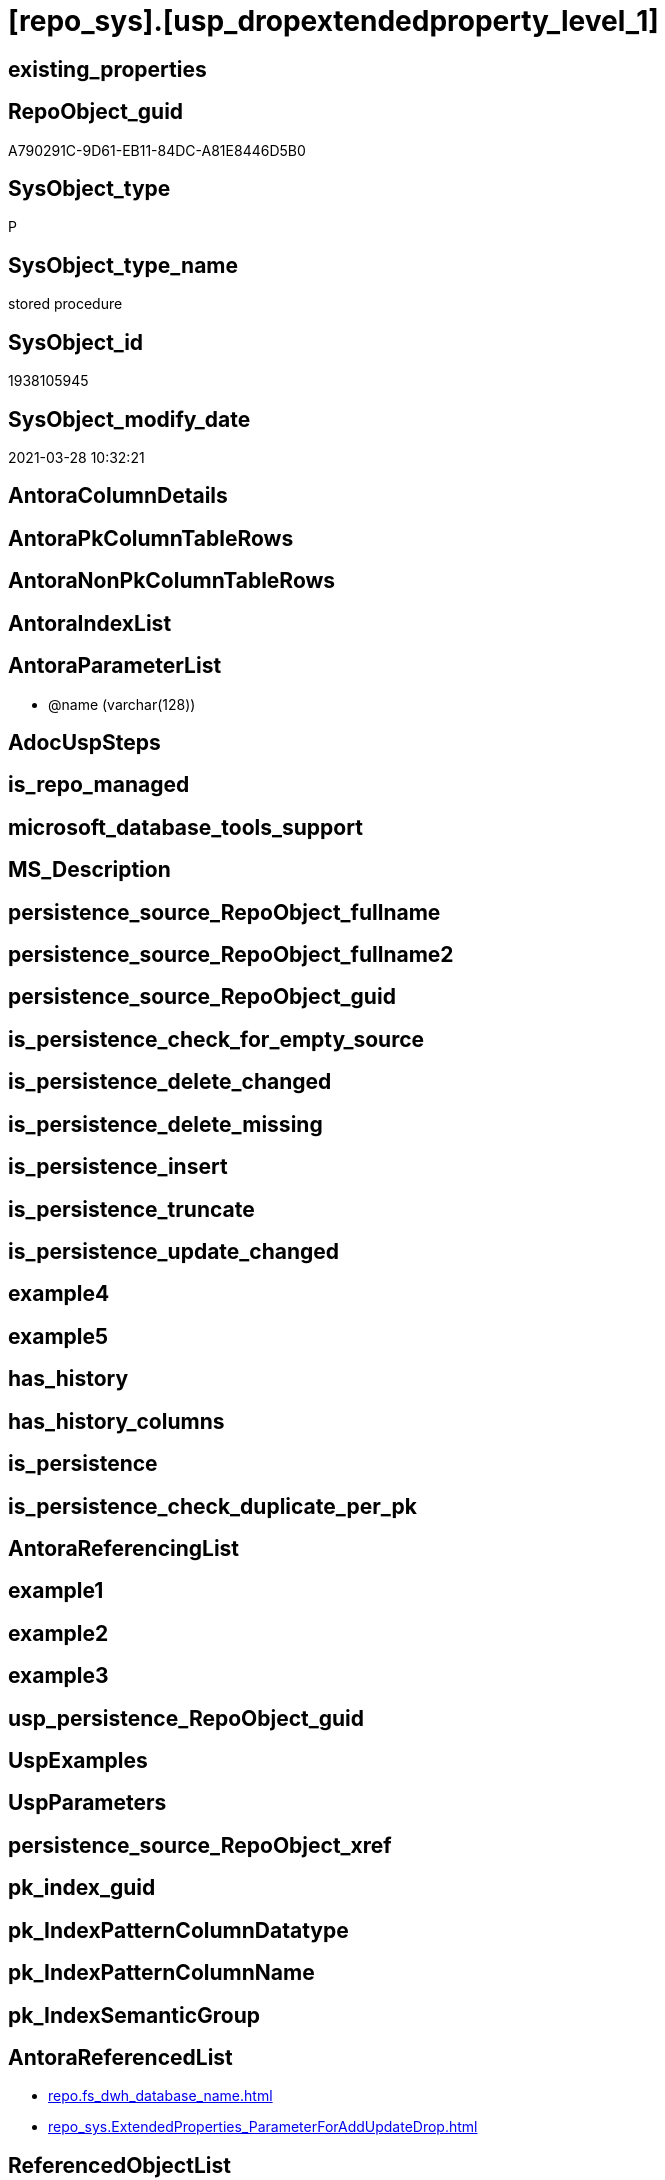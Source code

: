 = [repo_sys].[usp_dropextendedproperty_level_1]

== existing_properties

// tag::existing_properties[]
:ExistsProperty--AntoraReferencedList:
:ExistsProperty--ReferencedObjectList:
:ExistsProperty--sql_modules_definition:
:ExistsProperty--AntoraParameterList:
// end::existing_properties[]

== RepoObject_guid

// tag::RepoObject_guid[]
A790291C-9D61-EB11-84DC-A81E8446D5B0
// end::RepoObject_guid[]

== SysObject_type

// tag::SysObject_type[]
P 
// end::SysObject_type[]

== SysObject_type_name

// tag::SysObject_type_name[]
stored procedure
// end::SysObject_type_name[]

== SysObject_id

// tag::SysObject_id[]
1938105945
// end::SysObject_id[]

== SysObject_modify_date

// tag::SysObject_modify_date[]
2021-03-28 10:32:21
// end::SysObject_modify_date[]

== AntoraColumnDetails

// tag::AntoraColumnDetails[]

// end::AntoraColumnDetails[]

== AntoraPkColumnTableRows

// tag::AntoraPkColumnTableRows[]

// end::AntoraPkColumnTableRows[]

== AntoraNonPkColumnTableRows

// tag::AntoraNonPkColumnTableRows[]

// end::AntoraNonPkColumnTableRows[]

== AntoraIndexList

// tag::AntoraIndexList[]

// end::AntoraIndexList[]

== AntoraParameterList

// tag::AntoraParameterList[]
* @name (varchar(128))
// end::AntoraParameterList[]

== AdocUspSteps

// tag::AdocUspSteps[]

// end::AdocUspSteps[]


== is_repo_managed

// tag::is_repo_managed[]

// end::is_repo_managed[]


== microsoft_database_tools_support

// tag::microsoft_database_tools_support[]

// end::microsoft_database_tools_support[]


== MS_Description

// tag::MS_Description[]

// end::MS_Description[]


== persistence_source_RepoObject_fullname

// tag::persistence_source_RepoObject_fullname[]

// end::persistence_source_RepoObject_fullname[]


== persistence_source_RepoObject_fullname2

// tag::persistence_source_RepoObject_fullname2[]

// end::persistence_source_RepoObject_fullname2[]


== persistence_source_RepoObject_guid

// tag::persistence_source_RepoObject_guid[]

// end::persistence_source_RepoObject_guid[]


== is_persistence_check_for_empty_source

// tag::is_persistence_check_for_empty_source[]

// end::is_persistence_check_for_empty_source[]


== is_persistence_delete_changed

// tag::is_persistence_delete_changed[]

// end::is_persistence_delete_changed[]


== is_persistence_delete_missing

// tag::is_persistence_delete_missing[]

// end::is_persistence_delete_missing[]


== is_persistence_insert

// tag::is_persistence_insert[]

// end::is_persistence_insert[]


== is_persistence_truncate

// tag::is_persistence_truncate[]

// end::is_persistence_truncate[]


== is_persistence_update_changed

// tag::is_persistence_update_changed[]

// end::is_persistence_update_changed[]


== example4

// tag::example4[]

// end::example4[]


== example5

// tag::example5[]

// end::example5[]


== has_history

// tag::has_history[]

// end::has_history[]


== has_history_columns

// tag::has_history_columns[]

// end::has_history_columns[]


== is_persistence

// tag::is_persistence[]

// end::is_persistence[]


== is_persistence_check_duplicate_per_pk

// tag::is_persistence_check_duplicate_per_pk[]

// end::is_persistence_check_duplicate_per_pk[]


== AntoraReferencingList

// tag::AntoraReferencingList[]

// end::AntoraReferencingList[]


== example1

// tag::example1[]

// end::example1[]


== example2

// tag::example2[]

// end::example2[]


== example3

// tag::example3[]

// end::example3[]


== usp_persistence_RepoObject_guid

// tag::usp_persistence_RepoObject_guid[]

// end::usp_persistence_RepoObject_guid[]


== UspExamples

// tag::UspExamples[]

// end::UspExamples[]


== UspParameters

// tag::UspParameters[]

// end::UspParameters[]


== persistence_source_RepoObject_xref

// tag::persistence_source_RepoObject_xref[]

// end::persistence_source_RepoObject_xref[]


== pk_index_guid

// tag::pk_index_guid[]

// end::pk_index_guid[]


== pk_IndexPatternColumnDatatype

// tag::pk_IndexPatternColumnDatatype[]

// end::pk_IndexPatternColumnDatatype[]


== pk_IndexPatternColumnName

// tag::pk_IndexPatternColumnName[]

// end::pk_IndexPatternColumnName[]


== pk_IndexSemanticGroup

// tag::pk_IndexSemanticGroup[]

// end::pk_IndexSemanticGroup[]


== AntoraReferencedList

// tag::AntoraReferencedList[]
* xref:repo.fs_dwh_database_name.adoc[]
* xref:repo_sys.ExtendedProperties_ParameterForAddUpdateDrop.adoc[]
// end::AntoraReferencedList[]


== ReferencedObjectList

// tag::ReferencedObjectList[]
* [repo].[fs_dwh_database_name]
* [repo_sys].[ExtendedProperties_ParameterForAddUpdateDrop]
// end::ReferencedObjectList[]


== sql_modules_definition

// tag::sql_modules_definition[]
[source,sql]
----
-- Create Procedure usp_dropextendedproperty_level_1
/*
this procedure will drop extended property with property_name = @name used in all "level 1 objects"
level 1 objects are:
AGGREGATE, DEFAULT, FUNCTION, LOGICAL FILE NAME, PROCEDURE, QUEUE, RULE, SYNONYM, TABLE, TABLE_TYPE, TYPE, VIEW, XML SCHEMA COLLECTION

for example:
if there are tables, views and ohter level 1 objects containing properties like 'repo_guid' then the following execution will drop them all

EXEC repo_sys.usp_dropextendedproperty_level_1
     @name = 'RepoObject_guid'

*/
CREATE PROCEDURE [repo_sys].[usp_dropextendedproperty_level_1] @name VARCHAR(128)
AS
DECLARE @DbName SYSNAME = [repo].[fs_dwh_database_name]()

PRINT @DbName

DECLARE @module_name_var_drop NVARCHAR(500) = QUOTENAME(@DbName) + '.sys.sp_dropextendedproperty'

DECLARE delete_cursor CURSOR READ_ONLY
FOR
SELECT [property_name]
 , [property_value]
 , [level0type]
 , [level0name]
 , [level1type]
 , [level1name]
FROM repo_sys.[ExtendedProperties_ParameterForAddUpdateDrop]
WHERE [property_name] = @name
 AND NOT [level1type] IS NULL
 AND NOT [level1name] IS NULL
 AND [level2type] IS NULL
 AND [level2name] IS NULL

DECLARE @property_name VARCHAR(128)
 , @property_value SQL_VARIANT
 , @level0type VARCHAR(128)
 , @level0name VARCHAR(128)
 , @level1type VARCHAR(128)
 , @level1name VARCHAR(128)

OPEN delete_cursor

FETCH NEXT
FROM delete_cursor
INTO @property_name
 , @property_value
 , @level0type
 , @level0name
 , @level1type
 , @level1name

WHILE @@fetch_status <> - 1
BEGIN
 IF @@fetch_status <> - 2
 BEGIN
  --EXEC sp_dropextendedproperty
  EXEC @module_name_var_drop @name = @property_name
   , @level0type = @level0type
   , @level0name = @level0name
   , @level1type = @level1type
   , @level1name = @level1name

  PRINT CONCAT (
    @module_name_var_drop
    , ';'
    , @name
    , ';'
    , @level0type
    , ';'
    , @level0name
    , ';'
    , @level1type
    , ';'
    , @level1name
    )
 END

 FETCH NEXT
 FROM delete_cursor
 INTO @property_name
  , @property_value
  , @level0type
  , @level0name
  , @level1type
  , @level1name
END

CLOSE delete_cursor

DEALLOCATE delete_cursor
----
// end::sql_modules_definition[]


